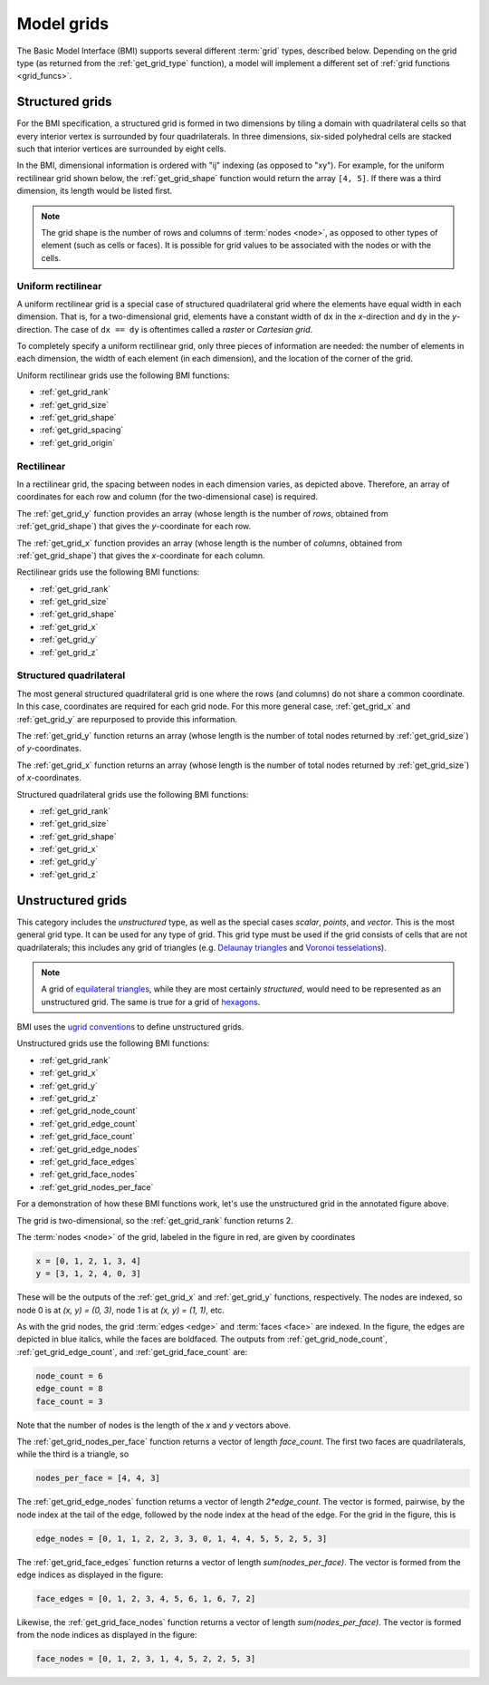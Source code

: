 .. _model_grids:

Model grids
===========

The Basic Model Interface (BMI) supports several different :term:`grid` types,
described below.
Depending on the grid type
(as returned from the :ref:`get_grid_type` function),
a model will implement a different set of :ref:`grid functions <grid_funcs>`.


.. _structured_grids:

Structured grids
----------------

For the BMI specification,
a structured grid is formed in two dimensions by tiling a domain
with quadrilateral cells so that every interior vertex
is surrounded by four quadrilaterals.
In three dimensions, six-sided polyhedral cells are stacked such that
interior vertices are surrounded by eight cells.

In the BMI,
dimensional information is ordered with "ij" indexing
(as opposed to "xy").
For example,
for the uniform rectilinear grid shown below,
the :ref:`get_grid_shape` function would return the array ``[4, 5]``.
If there was a third dimension,
its length would be listed first.

.. note::

  The grid shape is the number of rows and columns of :term:`nodes
  <node>`, as opposed to other types of element (such as cells or
  faces). It is possible for grid values to be associated with the
  nodes or with the cells.


.. _uniform_rectilinear:

Uniform rectilinear
^^^^^^^^^^^^^^^^^^^

.. image:: images/mesh_uniform_rectilinear.png
   :scale: 20 %

A uniform rectilinear grid is a special case of structured quadrilateral grid
where the elements have equal width in each dimension.
That is, for a two-dimensional grid, elements have a constant width
of ``dx`` in the *x*-direction and ``dy`` in the *y*-direction.
The case of ``dx == dy`` is oftentimes called
a *raster* or *Cartesian grid*.

To completely specify a uniform rectilinear grid,
only three pieces of information are needed:
the number of elements in each dimension,
the width of each element (in each dimension),
and the location of the corner of the grid.

Uniform rectilinear grids use the following BMI functions:

* :ref:`get_grid_rank`
* :ref:`get_grid_size`
* :ref:`get_grid_shape`
* :ref:`get_grid_spacing`
* :ref:`get_grid_origin`


.. _rectilinear:

Rectilinear
^^^^^^^^^^^

.. image:: images/mesh_rectilinear.png
   :scale: 20 %

In a rectilinear grid, the spacing between nodes in each dimension varies,
as depicted above.
Therefore,
an array of coordinates for each row and column
(for the two-dimensional case) is required.

The :ref:`get_grid_y` function provides an array (whose length is the number of
*rows*, obtained from :ref:`get_grid_shape`) that gives the *y*-coordinate for each row.

The :ref:`get_grid_x` function provides an array (whose length is the number of
*columns*, obtained from :ref:`get_grid_shape`) that gives the *x*-coordinate for each column.

Rectilinear grids use the following BMI functions:

* :ref:`get_grid_rank`
* :ref:`get_grid_size`
* :ref:`get_grid_shape`
* :ref:`get_grid_x`
* :ref:`get_grid_y`
* :ref:`get_grid_z`


.. _structured_quad:

Structured quadrilateral
^^^^^^^^^^^^^^^^^^^^^^^^

.. image:: images/mesh_structured_quad.png
   :scale: 20 %

The most general structured quadrilateral grid is one where
the rows (and columns) do not share a common coordinate. In this
case, coordinates are required for each grid node. For this
more general case, :ref:`get_grid_x` and :ref:`get_grid_y` are
repurposed to provide this information.

The :ref:`get_grid_y` function returns an array (whose length is the number
of total nodes returned by :ref:`get_grid_size`) of *y*-coordinates.

The :ref:`get_grid_x` function returns an array (whose length is the number
of total nodes returned by :ref:`get_grid_size`) of *x*-coordinates.

Structured quadrilateral grids use the following BMI functions:

* :ref:`get_grid_rank`
* :ref:`get_grid_size`
* :ref:`get_grid_shape`
* :ref:`get_grid_x`
* :ref:`get_grid_y`
* :ref:`get_grid_z`


.. _unstructured_grids:

Unstructured grids
------------------

.. image:: images/mesh_unstructured.png
   :scale: 25 %

This category includes the *unstructured* type,
as well as the special cases
*scalar*, *points*, and *vector*.
This is the most general grid type.
It can be used for any type of grid.
This grid type must be used if the grid consists of cells
that are not quadrilaterals;
this includes any grid of triangles (e.g. `Delaunay triangles`_
and `Voronoi tesselations`_).

.. note::

   A grid of `equilateral triangles`_, while they are most certainly
   *structured*, would need to be represented as an unstructured grid.
   The same is true for a grid of `hexagons`_.


BMI uses the `ugrid conventions`_ to define unstructured grids.

Unstructured grids use the following BMI functions:

* :ref:`get_grid_rank`
* :ref:`get_grid_x`
* :ref:`get_grid_y`
* :ref:`get_grid_z`
* :ref:`get_grid_node_count`
* :ref:`get_grid_edge_count`
* :ref:`get_grid_face_count`
* :ref:`get_grid_edge_nodes`
* :ref:`get_grid_face_edges`
* :ref:`get_grid_face_nodes`
* :ref:`get_grid_nodes_per_face`

For a demonstration of how these BMI functions work,
let's use the unstructured grid in the annotated figure above.

The grid is two-dimensional,
so the :ref:`get_grid_rank` function returns 2.

The :term:`nodes <node>` of the grid, labeled in the figure in red,
are given by coordinates

.. code-block:: python

   x = [0, 1, 2, 1, 3, 4]
   y = [3, 1, 2, 4, 0, 3]

These will be the outputs of the :ref:`get_grid_x` and
:ref:`get_grid_y` functions, respectively.
The nodes are indexed, so
node 0 is at *(x, y) = (0, 3)*,
node 1 is at *(x, y) = (1, 1)*, etc.

As with the grid nodes,
the grid :term:`edges <edge>` and :term:`faces <face>` are indexed.
In the figure,
the edges are depicted in blue italics,
while the faces are boldfaced.
The outputs from :ref:`get_grid_node_count`, :ref:`get_grid_edge_count`,
and :ref:`get_grid_face_count` are:

.. code-block:: python

   node_count = 6
   edge_count = 8
   face_count = 3

Note that the number of nodes is the length of the *x* and *y* vectors above.

The :ref:`get_grid_nodes_per_face` function returns a vector
of length `face_count`.
The first two faces are quadrilaterals,
while the third is a triangle, so

.. code-block:: python

   nodes_per_face = [4, 4, 3]

The :ref:`get_grid_edge_nodes` function returns a vector
of length `2*edge_count`.
The vector is formed, pairwise,
by the node index at the tail of the edge,
followed by the node index at the head of the edge.
For the grid in the figure, this is

.. code-block:: python

   edge_nodes = [0, 1, 1, 2, 2, 3, 3, 0, 1, 4, 4, 5, 5, 2, 5, 3]

The :ref:`get_grid_face_edges` function returns a vector
of length `sum(nodes_per_face)`.
The vector is formed from the edge indices as displayed in the figure:

.. code-block:: python

   face_edges = [0, 1, 2, 3, 4, 5, 6, 1, 6, 7, 2]

Likewise, the :ref:`get_grid_face_nodes` function returns a vector
of length `sum(nodes_per_face)`.
The vector is formed from the node indices as displayed in the figure:

.. code-block:: python

   face_nodes = [0, 1, 2, 3, 1, 4, 5, 2, 2, 5, 3]



.. Links

.. _Delaunay triangles: http://en.wikipedia.org/wiki/Delaunay_triangulation
.. _Voronoi tesselations: http://en.wikipedia.org/wiki/Voronoi_tessellation
.. _equilateral triangles: http://en.wikipedia.org/wiki/Triangle_tiling
.. _hexagons: http://en.wikipedia.org/wiki/Hexagonal_tiling
.. _ugrid conventions: http://ugrid-conventions.github.io/ugrid-conventions
